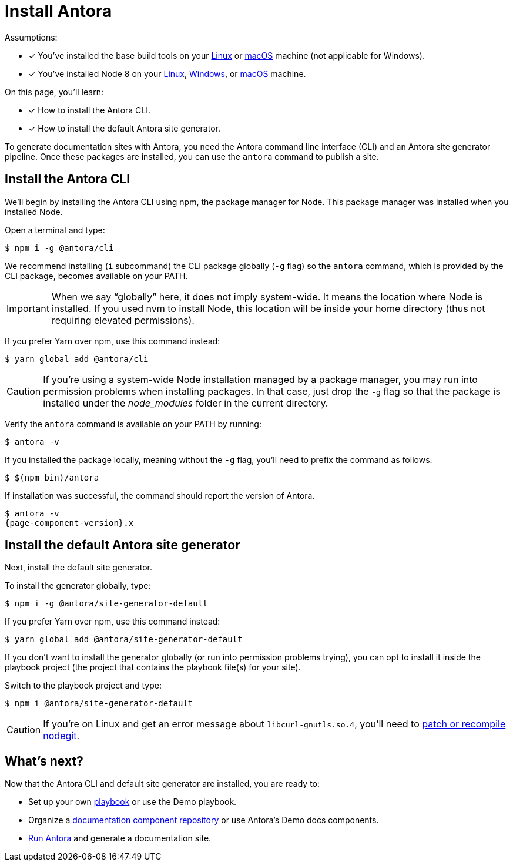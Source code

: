 = Install Antora

Assumptions:

* [x] You've installed the base build tools on your xref:install/linux-requirements.adoc#base-build-tools[Linux] or xref:install/macos-requirements.adoc#base-build-tools[macOS] machine (not applicable for Windows).
* [x] You've installed Node 8 on your xref:install/linux-requirements.adoc#node-8[Linux], xref:install/windows-requirements.adoc#node-8[Windows], or xref:install/macos-requirements.adoc#node-8[macOS] machine.

On this page, you'll learn:

* [x] How to install the Antora CLI.
* [x] How to install the default Antora site generator.

To generate documentation sites with Antora, you need the Antora command line interface (CLI) and an Antora site generator pipeline.
Once these packages are installed, you can use the `antora` command to publish a site.

== Install the Antora CLI

We'll begin by installing the Antora CLI using npm, the package manager for Node.
This package manager was installed when you installed Node.

Open a terminal and type:

 $ npm i -g @antora/cli

We recommend installing (`i` subcommand) the CLI package globally (`-g` flag) so the `antora` command, which is provided by the CLI package, becomes available on your PATH.

IMPORTANT: When we say "`globally`" here, it does not imply system-wide.
It means the location where Node is installed.
If you used nvm to install Node, this location will be inside your home directory (thus not requiring elevated permissions).

If you prefer Yarn over npm, use this command instead:

 $ yarn global add @antora/cli

CAUTION: If you're using a system-wide Node installation managed by a package manager, you may run into permission problems when installing packages.
In that case, just drop the `-g` flag so that the package is installed under the [.path]_node_modules_ folder in the current directory.

Verify the `antora` command is available on your PATH by running:

 $ antora -v

If you installed the package locally, meaning without the `-g` flag, you'll need to prefix the command as follows:

 $ $(npm bin)/antora

If installation was successful, the command should report the version of Antora.

[subs=attributes+]
 $ antora -v
 {page-component-version}.x

== Install the default Antora site generator

Next, install the default site generator.

To install the generator globally, type:

 $ npm i -g @antora/site-generator-default

If you prefer Yarn over npm, use this command instead:

 $ yarn global add @antora/site-generator-default

If you don't want to install the generator globally (or run into permission problems trying), you can opt to install it inside the playbook project (the project that contains the playbook file(s) for your site).

Switch to the playbook project and type:

 $ npm i @antora/site-generator-default

CAUTION: If you're on Linux and get an error message about `libcurl-gnutls.so.4`, you'll need to xref:install/troubleshoot-nodegit.adoc[patch or recompile nodegit].

== What's next?

Now that the Antora CLI and default site generator are installed, you are ready to:

* Set up your own xref:playbook:index.adoc[playbook] or use the Demo playbook.
* Organize a xref:component-structure.adoc[documentation component repository] or use Antora's Demo docs components.
* xref:run-antora.adoc[Run Antora] and generate a documentation site.
